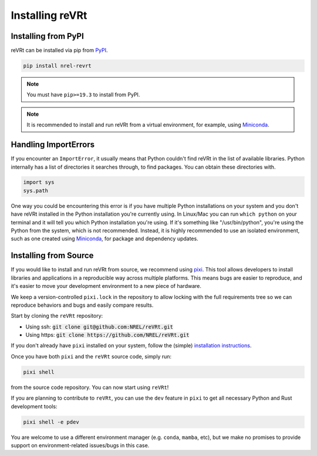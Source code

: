Installing reVRt
================

.. inclusion-install

Installing from PyPI
--------------------

reVRt can be installed via pip from
`PyPI <https://pypi.org/project/NREL-reVRt>`__.

.. code-block:: shell

    pip install nrel-revrt

.. note::

    You must have ``pip>=19.3`` to install from PyPI.

.. note::

    It is recommended to install and run reVRt from a virtual environment, for example,
    using `Miniconda <https://www.anaconda.com/docs/getting-started/miniconda/main>`__.


Handling ImportErrors
---------------------

If you encounter an ``ImportError``, it usually means that Python couldn't find reVRt in the list of available
libraries. Python internally has a list of directories it searches through, to find packages. You can
obtain these directories with.

.. code-block:: python

    import sys
    sys.path

One way you could be encountering this error is if you have multiple Python installations on your system
and you don't have reVRt installed in the Python installation you're currently using.
In Linux/Mac you can run ``which python`` on your terminal and it will tell you which Python installation you're
using. If it's something like "/usr/bin/python", you're using the Python from the system, which is not recommended.
Instead, it is highly recommended to use an isolated environment, such as one created using
`Miniconda <https://www.anaconda.com/docs/getting-started/miniconda/main>`__, for package and dependency updates.


Installing from Source
----------------------

If you would like to install and run reVRt from source, we recommend using
`pixi <https://pixi.sh/latest/>`_. This tool allows developers to install libraries and
applications in a reproducible way across multiple platforms. This means bugs are easier
to reproduce, and it's easier to move your development environment to a new piece of hardware.

We keep a version-controlled ``pixi.lock`` in the repository to allow locking with
the full requirements tree so we can reproduce behaviors and bugs and easily compare
results.

Start by cloning the ``reVRt`` repository:

- Using ssh: :code:`git clone git@github.com:NREL/reVRt.git`
- Using https: :code:`git clone https://github.com/NREL/reVRt.git`

If you don't already have ``pixi`` installed on your system, follow the (simple) `installation
instructions <https://pixi.sh/latest/#installation>`_.

Once you have both ``pixi`` and the ``reVRt`` source code, simply run:

.. code-block:: shell

    pixi shell

from the source code repository. You can now start using ``reVRt``!

If you are planning to contribute to ``reVRt``, you can use the ``dev`` feature in ``pixi`` to
get all necessary Python and Rust development tools:

.. code-block:: shell

    pixi shell -e pdev

You are welcome to use a different environment manager (e.g. ``conda``, ``mamba``, etc),
but we make no promises to provide support on environment-related issues/bugs in this case.
